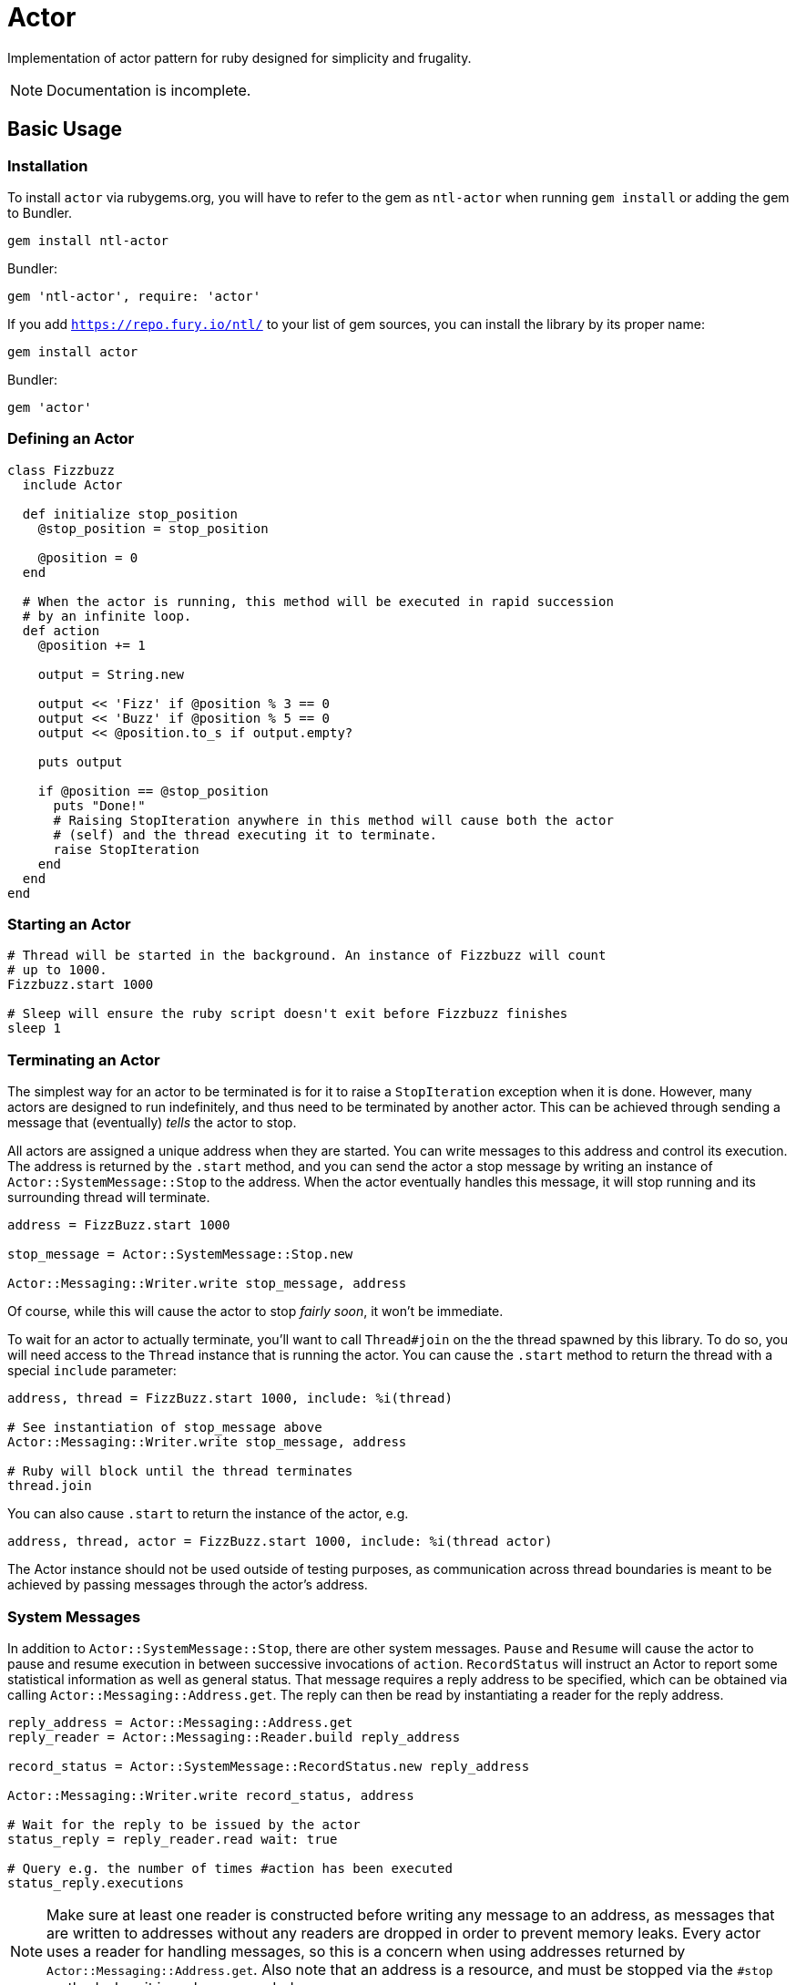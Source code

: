 Actor
=====

Implementation of actor pattern for ruby designed for simplicity and frugality.

NOTE: Documentation is incomplete.

== Basic Usage

=== Installation

To install +actor+ via rubygems.org, you will have to refer to the gem as +ntl-actor+ when running +gem install+ or adding the gem to Bundler.

[source,sh]
----
gem install ntl-actor
----

Bundler:

[source,ruby]
----
gem 'ntl-actor', require: 'actor'
----

If you add +https://repo.fury.io/ntl/+ to your list of gem sources, you can install the library by its proper name:

[source,sh]
----
gem install actor
----

Bundler:

[source,ruby]
----
gem 'actor'
----

=== Defining an Actor

[source,ruby]
----
class Fizzbuzz
  include Actor

  def initialize stop_position
    @stop_position = stop_position

    @position = 0
  end

  # When the actor is running, this method will be executed in rapid succession
  # by an infinite loop.
  def action
    @position += 1

    output = String.new

    output << 'Fizz' if @position % 3 == 0
    output << 'Buzz' if @position % 5 == 0
    output << @position.to_s if output.empty?

    puts output

    if @position == @stop_position
      puts "Done!"
      # Raising StopIteration anywhere in this method will cause both the actor
      # (self) and the thread executing it to terminate.
      raise StopIteration 
    end
  end
end
----

=== Starting an Actor

[source,ruby]
----
# Thread will be started in the background. An instance of Fizzbuzz will count
# up to 1000.
Fizzbuzz.start 1000

# Sleep will ensure the ruby script doesn't exit before Fizzbuzz finishes
sleep 1
----

=== Terminating an Actor

The simplest way for an actor to be terminated is for it to raise a +StopIteration+ exception when it is done. However, many actors are designed to run indefinitely, and thus need to be terminated by another actor. This can be achieved through sending a message that (eventually) _tells_ the actor to stop.

All actors are assigned a unique address when they are started. You can write messages to this address and control its execution. The address is returned by the +.start+ method, and you can send the actor a stop message by writing an instance of +Actor::SystemMessage::Stop+ to the address. When the actor eventually handles this message, it will stop running and its surrounding thread will terminate.

[source,ruby]
----
address = FizzBuzz.start 1000

stop_message = Actor::SystemMessage::Stop.new

Actor::Messaging::Writer.write stop_message, address
----

Of course, while this will cause the actor to stop _fairly soon_, it won't be immediate.

To wait for an actor to actually terminate, you'll want to call +Thread#join+ on the the thread spawned by this library. To do so, you will need access to the +Thread+ instance that is running the actor. You can cause the +.start+ method to return the thread with a special +include+ parameter:

[source,ruby]
----
address, thread = FizzBuzz.start 1000, include: %i(thread)

# See instantiation of stop_message above
Actor::Messaging::Writer.write stop_message, address

# Ruby will block until the thread terminates
thread.join
----

You can also cause +.start+ to return the instance of the actor, e.g.

[source,ruby]
----
address, thread, actor = FizzBuzz.start 1000, include: %i(thread actor)
----

The Actor instance should not be used outside of testing purposes, as communication across thread boundaries is meant to be achieved by passing messages through the actor's address.

=== System Messages

In addition to +Actor::SystemMessage::Stop+, there are other system messages. +Pause+ and +Resume+ will cause the actor to pause and resume execution in between successive invocations of +action+. +RecordStatus+ will instruct an Actor to report some statistical information as well as general status. That message requires a reply address to be specified, which can be obtained via calling +Actor::Messaging::Address.get+. The reply can then be read by instantiating a reader for the reply address.

[source,ruby]
----
reply_address = Actor::Messaging::Address.get
reply_reader = Actor::Messaging::Reader.build reply_address

record_status = Actor::SystemMessage::RecordStatus.new reply_address

Actor::Messaging::Writer.write record_status, address

# Wait for the reply to be issued by the actor
status_reply = reply_reader.read wait: true

# Query e.g. the number of times #action has been executed
status_reply.executions
----

NOTE: Make sure at least one reader is constructed before writing any message to an address, as messages that are written to addresses without any readers are dropped in order to prevent memory leaks. Every actor uses a reader for handling messages, so this is a concern when using addresses returned by +Actor::Messaging::Address.get+. Also note that an address is a resource, and must be stopped via the +#stop+ method when it is no longer needed.

=== Handling Custom Messages

You can send _any_ ruby object to the actor with +Actor::Messaging::Writer+; though mutable objects aren't recommended, as messages will be read by other threads. Those messages can be handled by implementing +handle+ on the Actor class.

[source,ruby]
----
class SomeActor
  include Actor

  # ...

  def handle message
    case message
    when SomeMessage then do_something
    when OtherMessage then do_something_else
    end
  end
end

# Start an actor and send a custom message to it
address = Actor.start

Actor::Messaging::Writer.write SomeMessage.new, address
----

System messages can additionally be handled via the +handle+ method, and they will not interfere with the normal internal handling of such messages.

=== License

Actor is licensed under the link:doc/MIT-License.txt[MIT license]

Copyright © Nathan Ladd
